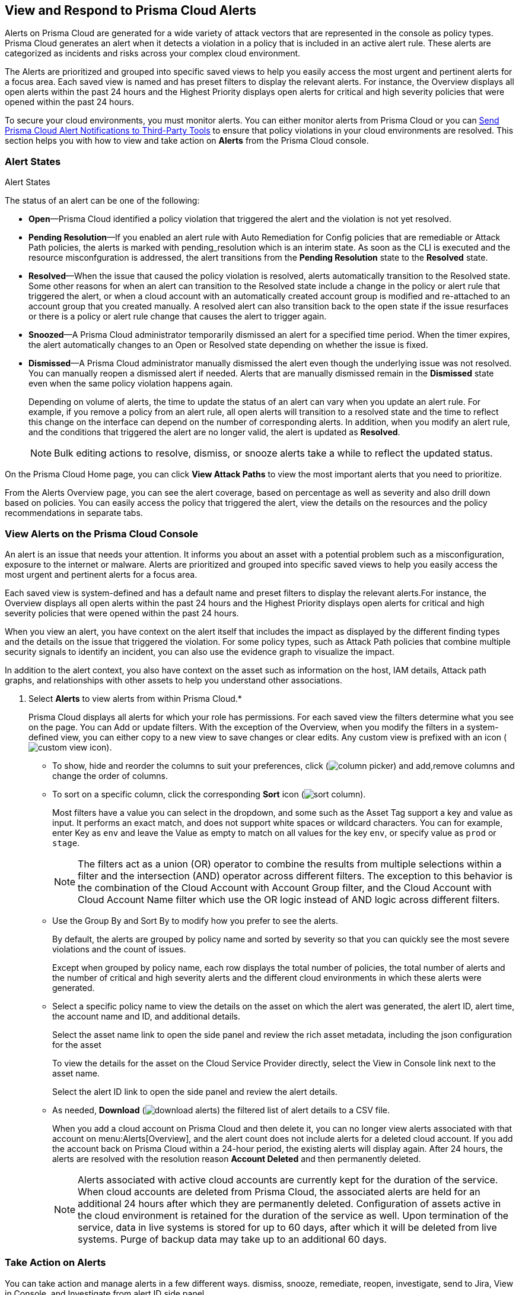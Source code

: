 [#view-respond-to-alerts]
== View and Respond to Prisma Cloud Alerts
//Enable Prisma™ Cloud alerts so that you can see all policy violations across all of your cloud environments from a central location, amd learn how to take action.

Alerts on Prisma Cloud are  generated for a wide variety of attack vectors that are represented in the console as policy types.
Prisma Cloud generates an alert when it detects a violation in a policy that is included in an active alert rule. These alerts are categorized as incidents and risks across your complex cloud environment.

The Alerts are prioritized and grouped into specific saved views to help you easily access the most urgent and pertinent alerts for a focus area. 
Each saved view is named and has preset filters to display the relevant alerts. For instance, the Overview displays all open alerts within the past 24 hours and the Highest Priority displays open alerts for critical and high severity policies that were opened within the past 24 hours.

To secure your cloud environments, you must monitor alerts. You can either monitor alerts from Prisma Cloud or you can xref:send-prisma-cloud-alert-notifications-to-third-party-tools.adoc#idcda01586-a091-497d-87b5-03f514c70b08[Send Prisma Cloud Alert Notifications to Third-Party Tools] to ensure that policy violations in your cloud environments are resolved. This section helps you with how to view and take action on *Alerts* from the Prisma Cloud console.



=== Alert States

Alert States

The status of an alert can be one of the following:

* *Open*—Prisma Cloud identified a policy violation that triggered the alert and the violation is not yet resolved.

* *Pending Resolution*—If you enabled an alert rule with Auto Remediation for Config policies that are remediable or Attack Path policies, the alerts is marked with pending_resolution  which is an interim state. As soon as the CLI is executed and the resource misconfguration is addressed, the alert transitions from the *Pending Resolution* state to the *Resolved* state.

* *Resolved*—When the issue that caused the policy violation is resolved, alerts automatically transition to the Resolved state. Some other reasons for when an alert can transition to the Resolved state include a change in the policy or alert rule that triggered the alert, or when a cloud account with an automatically created account group is modified and re-attached to an account group that you created manually. A resolved alert can also transition back to the open state if the issue resurfaces or there is a policy or alert rule change that causes the alert to trigger again.

* *Snoozed*—A Prisma Cloud administrator temporarily dismissed an alert for a specified time period. When the timer expires, the alert automatically changes to an Open or Resolved state depending on whether the issue is fixed.

* *Dismissed*—A Prisma Cloud administrator manually dismissed the alert even though the underlying issue was not resolved. You can manually reopen a dismissed alert if needed. Alerts that are manually dismissed remain in the *Dismissed* state even when the same policy violation happens again.
+
Depending on volume of alerts, the time to update the status of an alert can vary when you update an alert rule. For example, if you remove a policy from an alert rule, all open alerts will transition to a resolved state and the time to reflect this change on the interface can depend on the number of corresponding alerts. In addition, when you modify an alert rule, and the conditions that triggered the alert are no longer valid, the alert is updated as *Resolved*.
+
[NOTE]
====
Bulk editing actions to resolve, dismiss, or snooze alerts take a while to reflect the updated status.
====

On the Prisma Cloud Home page, you can click *View Attack Paths* to view the most important alerts that you need to prioritize.

From the Alerts Overview page, you can see the alert coverage, based on percentage as well as severity and also drill down based on policies. You can easily access the policy that triggered the alert, view the details on the resources and the policy recommendations in separate tabs.

[.task]
=== View Alerts on the Prisma Cloud Console

An alert is an issue that needs your attention. It informs you about an asset with a potential problem such as a misconfiguration, exposure to the internet or malware. Alerts are prioritized and grouped into specific saved views to help you easily access the most urgent and pertinent alerts for a focus area. 

Each saved view is system-defined and has a default name and preset filters to display the relevant alerts.For instance, the Overview displays all open alerts within the past 24 hours and the Highest Priority displays open alerts for critical and high severity policies that were opened within the past 24 hours.

When you view an alert, you have context on the alert itself that includes the impact as displayed by the different finding types and the details on the issue that triggered the violation. For some policy types, such as Attack Path policies that combine multiple security signals to identify an incident, you can also use the evidence graph to visualize the impact.

In addition to the alert context, you also have context on the asset such as information on the host, IAM details, Attack path graphs, and relationships with other assets to help you understand other associations.


[.procedure]
. Select *Alerts* to view alerts from within Prisma Cloud.*
+
Prisma Cloud displays all alerts for which your role has permissions. 
For each saved view the filters determine what you see on the page. You can Add or update filters. With the exception of the Overview, when you modify the filters in a system-defined view, you can either copy to a new view to save changes or clear edits. Any custom view is prefixed with an icon (image:alerts/custom-view-icon.png[]). 


** To show, hide and reorder the columns to suit your preferences, click (image:alerts/column-picker.png[]) and add,remove columns and change the order of columns.
 

** To sort on a specific column, click the corresponding *Sort* icon (image:alerts/sort-column.png[]).
+
Most filters have a value you can select in the dropdown, and some such as the Asset Tag support a key and value as input.  It performs an exact match, and does not support white spaces or wildcard characters. You can for example, enter Key as `env` and leave the Value as empty to match on all values for the key `env`, or specify value as `prod` or `stage`.
+
[NOTE]
====
The filters act as a union (OR) operator to combine the results from multiple selections within a filter and the intersection (AND) operator across different filters. 
The exception to this behavior is the combination of the Cloud Account with Account Group filter, and the Cloud Account with Cloud Account Name filter which use the OR logic instead of AND logic across different filters.
====

** Use the Group By and Sort By to modify how you prefer to see the alerts.
+
By default, the alerts are grouped by policy name and sorted by severity so that you can quickly see the most severe violations and the count of issues.
+
Except when grouped by policy name, each row displays the total number of policies, the total number of alerts and the number of critical and high severity alerts and the different cloud environments in which these alerts were generated.

** Select a specific policy name to view the details on the asset on which the alert was generated, the alert ID, alert time, the account name and ID, and additional details. 
+
Select the asset name link to open the side panel and review the rich asset metadata, including the json configuration for the asset 
//(<< when is this View Config json available?>>)
+
To view the details for the asset on the Cloud Service Provider directly, select the View in Console link next to the asset name.
+
Select the alert ID link to open the side panel and review the alert details.

** As needed, *Download* (image:alerts/download-alerts.png[]) the filtered list of alert details to a CSV file.
+
When you add a cloud account on Prisma Cloud and then delete it, you can no longer view alerts associated with that account on menu:Alerts[Overview], and the alert count does not include alerts for a deleted cloud account. If you add the account back on Prisma Cloud within a 24-hour period, the existing alerts will display again. After 24 hours, the alerts are resolved with the resolution reason *Account Deleted* and then permanently deleted.
+
NOTE: Alerts associated with active cloud accounts are currently kept for the duration of the service. When cloud accounts are deleted from Prisma Cloud, the associated alerts are held for an additional 24 hours after which they are permanently deleted. Configuration of assets active in the cloud environment is retained for the duration of the service as well. Upon termination of the service, data in live systems is stored for up to 60 days, after which it will be deleted from live systems. Purge of backup data may take up to an additional 60 days.


[.task]
=== Take Action on  Alerts

You can take action and manage alerts in a few different ways. 
dismiss, snooze, remediate, reopen, investigate, send to Jira, View in Console, and Investigate from alert ID side panel

Fix in Cloud - Automated remediations with CLI. To remediate issues, Prisma Cloud requires limited read-write access to your cloud accounts. With the correct permissions, Prisma Cloud can automatically run the CLI command required to remediate the policy violation directly on your cloud platform. Because the action to remediate requires you to assess each alert individually and ensure that it is the appropriate action, you cannot enable automatic remediation for multiple alerts as a bulk action.

Fix in Code - Submit PR for CVEs detected in all packages affected by a vulnerability in your onboarded repositories
To access this action, select a CVE in the Attack Path policy graph, Select the View Details link in the Quick View to Remediate > Submit Pull Request

Manual Fix - for helping you trace the source where the issue is an take action 

Suggest Least Privilege Access

Send to Jira

[.procedure]
. *Address alerts.*
+
Prisma Cloud generates an alert each time that it finds policy violations in one or more of the account groups that are associated with an alert rule. You can monitor alerts in the cloud accounts for which you are responsible to see any security risks you have and to ensure that any critical issues get _resolved_ or _remediated_. An alert is resolved when the underlying conditions that generated the alert are fixed or changed such as when the resource is no longer being scanned or the policy is no longer in effect. When you fix the issue on the Cloud Service Provider such as AWS or GCP, the issue is resolved automatically and the resolution reason is displayed on Prisma Cloud. For a list of different reasons, see xref:prisma-cloud-alert-resolution-reasons.adoc#id97d61277-e387-43b1-8a54-ec644bc02fdc[Prisma Cloud Alert Resolution Reasons].
+
You can xref:send-prisma-cloud-alert-notifications-to-third-party-tools.adoc#idcda01586-a091-497d-87b5-03f514c70b08[Send Prisma Cloud Alert Notifications to Third-Party Tools]and xref:configure-prisma-cloud-to-automatically-remediate-alerts.adoc#id77ff61ca-a7ae-4830-9c47-516c79be3f9a[Configure Prisma Cloud to Automatically Remediate Alerts], or manually resolve the issues. By reviewing these alerts, you can also decide whether you need to make a change to a policy or alert rule. Depending on the policy type that triggered the alert, you can go directly from the alert to the cloud resource where the violation occurred or you can resolve the issue from the Prisma Cloud *Alerts* page:
+
.. Filter the alerts to show only *Open* alerts that are *Remediable*.

.. Select the policy for which you want to remediate alerts.
+
In the table, select the link in the *Alerts* column to review the recommendations for addressing the policy rule violation. You can also click the policy name to go directly to the policy.

.. Select the alert you want Prisma Cloud to resolve and then click *Remediate*.
+
To remediate issues, Prisma Cloud requires limited read-write access to your cloud accounts. With the correct permissions, Prisma Cloud can automatically run the CLI command required to remediate the policy violation directly on your cloud platform. Because the action to remediate requires you to assess each alert individually and ensure that it is the appropriate action, you cannot enable automatic remediation for multiple alerts as a bulk action.


. *Find alerts that are opened or have an updated status within a given time range.*
+
In conjunction with the Time Range, the Time Range Type filter gives you the ability to view alerts for:
+
Alert Opened - Filter on alerts based on when they were opened.
+
Alert Status Updated - Filter on alerts based on when the alert status last changed from one state to another.
+
Alert Updated - Filter on alerts based on when a resource was updated on the cloud service provider.


. *View alerts in the NA view.*
+
The Alert Rule name associated with an alert displays as N/A in the Alerts for Policy View. This N/A state means the match criteria changes because:
+
** The alert rule that triggered the alert is disabled or deleted.

** The cloud account is no longer included in the alert rule that triggered the alert.

** The policy that triggered the alert is removed from the alert rule.
+
+++<draft-comment>Added 4 here</draft-comment>+++


. *Pivot from an alert into the cloud resource that triggered the alert to manually resolve the issue.*
+
Prisma Cloud allows you to pivot directly from an alert to view the violating cloud resource and resolve the issue manually.
+
.. Filter the alert list to show alerts with Alert Status *Open* and select the Policy Type. For example, *Network* or *Config*.

.. Select the policy for which you want to resolve alerts.
+
Review the recommendations for resolving the policy violation.

.. Click *Resource* (image:pivot-icon.png[]) to pivot to the cloud resource containing the violation you want to resolve and follow the recommended steps.
+
When you click *Resource*, Prisma Cloud redirects the request to the cloud platform. To view the resource details in the cloud platform, you must be logged in to the same account on the cloud platform where you want to further investigate.


. *View details of an alert on the alerts details page.*
+
Prisma Cloud enables you to click on alerts so that you can view the details organized in a table. The default values that are displayed in the table are:
+
** *Alert ID*—A unique string that corresponds to the alert.

** *Resource Name*—The name of the violating resource.

** *Account*—The corresponding cloud account of the violating resource.

** *Region*—The geographic location of where your cloud account is located.

** *Account Owners*—The five account owners associated with a cloud account in alphabetical order.

. *View the build-time details in an alert.*
+
To shift left and fix issues earlier in the development lifecycle, you need a way to easily identify misconfigurations caused by drift between your code (IaC) resource and deployed resource. The Traceability information helps you connect an alert from the production environment back to the origin templates in your upstream development environment. If you want the alert details to include information to trace and attribute which build-time resource has caused a policy violation for a runtime resource deployed in your cloud account, complete the following steps.

.. Enable a *Configuration* policy with the subtype Run, Build and attach it to an alert rule on Prisma Cloud.

.. Onboard your IaC templates through a VCS integration.

.. Make sure the Terraform resources include the *yor_trace* https://docs.paloaltonetworks.com/prisma/prisma-cloud/prisma-cloud-admin-code-security/scan-monitor/iac-tag-and-trace[tag] so that your IaC resources are tagged with a unique UUID for tracing the relationship between the code resource and the runtime resource that is deployed from it. This is not necessary for CloudFormation.




[.task]
[#id7c53e13f-afbc-4f38-97dc-c9db1aa025ba]
== Create Views

Create customized views to prioritize alerts.

Create *Saved Views* to organize your alerts into appropriate threat vector categories. Prisma Cloud provides a set of default views—Overview, Highest Priority, Incidents, Risky Attack Paths, Exposure, Vulnerabilities, Misconfigurations, CIEM, Malware, and Data.

[.procedure]
. *Add View*.

.. Select menu:Alerts to see the default views. Each view includes preset filters that display the most relevant alerts for the category.
+
[NOTE]
====
Because the default (*System*) views are an opinionated suggestion of the filters that provide the results for a specific problem. If you make changes to a *System* view, you will either need to save it as a custom view with a new name or clear your edits. 
====


.. *Add View* to clone the view that you’re currently on and then make changes. You can create a maximum of 20 views.

. *Manage Views*.

.. *Manage Views* to reorder (image:alerts/alerts-views-reorder.png[]), hide/show (image:alerts/alerts-views-visible.png[]), duplicate (image:alerts/alerts-views-duplicate.png[]), and delete (image:alerts/alerts-views-delete.png[]) your saved views.
+
[NOTE]
====
You cannot delete or rename the *System* views.
====
+
image::alerts/alerts-views-4.png[]

.. *Done* and *Confirm* to view your changes (the Confirm option displays only when you want to delete a view).
 
